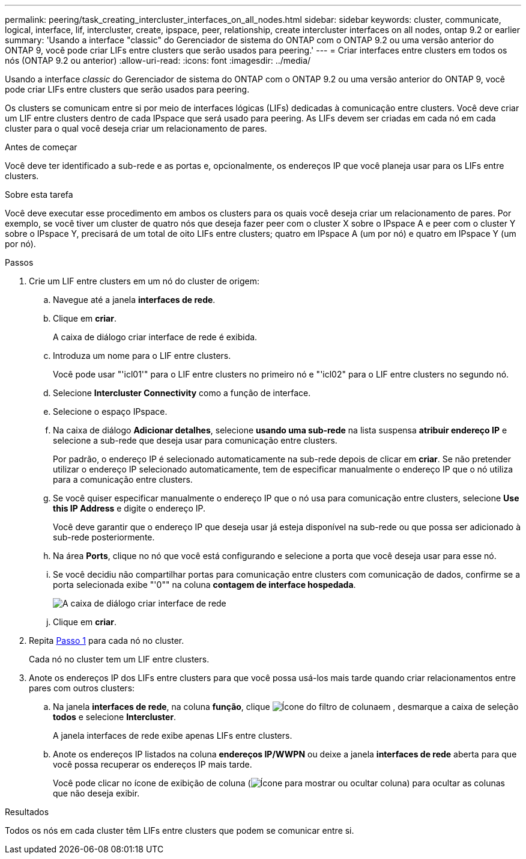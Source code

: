 ---
permalink: peering/task_creating_intercluster_interfaces_on_all_nodes.html 
sidebar: sidebar 
keywords: cluster, communicate, logical, interface, lif, intercluster, create, ipspace, peer, relationship, create intercluster interfaces on all nodes, ontap 9.2 or earlier 
summary: 'Usando a interface "classic" do Gerenciador de sistema do ONTAP com o ONTAP 9.2 ou uma versão anterior do ONTAP 9, você pode criar LIFs entre clusters que serão usados para peering.' 
---
= Criar interfaces entre clusters em todos os nós (ONTAP 9.2 ou anterior)
:allow-uri-read: 
:icons: font
:imagesdir: ../media/


[role="lead"]
Usando a interface _classic_ do Gerenciador de sistema do ONTAP com o ONTAP 9.2 ou uma versão anterior do ONTAP 9, você pode criar LIFs entre clusters que serão usados para peering.

Os clusters se comunicam entre si por meio de interfaces lógicas (LIFs) dedicadas à comunicação entre clusters. Você deve criar um LIF entre clusters dentro de cada IPspace que será usado para peering. As LIFs devem ser criadas em cada nó em cada cluster para o qual você deseja criar um relacionamento de pares.

.Antes de começar
Você deve ter identificado a sub-rede e as portas e, opcionalmente, os endereços IP que você planeja usar para os LIFs entre clusters.

.Sobre esta tarefa
Você deve executar esse procedimento em ambos os clusters para os quais você deseja criar um relacionamento de pares. Por exemplo, se você tiver um cluster de quatro nós que deseja fazer peer com o cluster X sobre o IPspace A e peer com o cluster Y sobre o IPspace Y, precisará de um total de oito LIFs entre clusters; quatro em IPspace A (um por nó) e quatro em IPspace Y (um por nó).

.Passos
. [[step1-entre-lif]]Crie um LIF entre clusters em um nó do cluster de origem:
+
.. Navegue até a janela *interfaces de rede*.
.. Clique em *criar*.
+
A caixa de diálogo criar interface de rede é exibida.

.. Introduza um nome para o LIF entre clusters.
+
Você pode usar "'icl01'" para o LIF entre clusters no primeiro nó e "'icl02" para o LIF entre clusters no segundo nó.

.. Selecione *Intercluster Connectivity* como a função de interface.
.. Selecione o espaço IPspace.
.. Na caixa de diálogo *Adicionar detalhes*, selecione *usando uma sub-rede* na lista suspensa *atribuir endereço IP* e selecione a sub-rede que deseja usar para comunicação entre clusters.
+
Por padrão, o endereço IP é selecionado automaticamente na sub-rede depois de clicar em *criar*. Se não pretender utilizar o endereço IP selecionado automaticamente, tem de especificar manualmente o endereço IP que o nó utiliza para a comunicação entre clusters.

.. Se você quiser especificar manualmente o endereço IP que o nó usa para comunicação entre clusters, selecione *Use this IP Address* e digite o endereço IP.
+
Você deve garantir que o endereço IP que deseja usar já esteja disponível na sub-rede ou que possa ser adicionado à sub-rede posteriormente.

.. Na área *Ports*, clique no nó que você está configurando e selecione a porta que você deseja usar para esse nó.
.. Se você decidiu não compartilhar portas para comunicação entre clusters com comunicação de dados, confirme se a porta selecionada exibe "'0"" na coluna *contagem de interface hospedada*.
+
image::../media/lif_creation_intercluster.gif[A caixa de diálogo criar interface de rede]

.. Clique em *criar*.


. Repita <<step1-intercluster-lif,Passo 1>> para cada nó no cluster.
+
Cada nó no cluster tem um LIF entre clusters.

. Anote os endereços IP dos LIFs entre clusters para que você possa usá-los mais tarde quando criar relacionamentos entre pares com outros clusters:
+
.. Na janela *interfaces de rede*, na coluna *função*, clique image:../media/icon_columnfilter_sm_peering.gif["Ícone do filtro de coluna"]em , desmarque a caixa de seleção *todos* e selecione *Intercluster*.
+
A janela interfaces de rede exibe apenas LIFs entre clusters.

.. Anote os endereços IP listados na coluna *endereços IP/WWPN* ou deixe a janela *interfaces de rede* aberta para que você possa recuperar os endereços IP mais tarde.
+
Você pode clicar no ícone de exibição de coluna (image:../media/icon_columnshowhide_sm_onc_peering.gif["Ícone para mostrar ou ocultar coluna"]) para ocultar as colunas que não deseja exibir.





.Resultados
Todos os nós em cada cluster têm LIFs entre clusters que podem se comunicar entre si.
